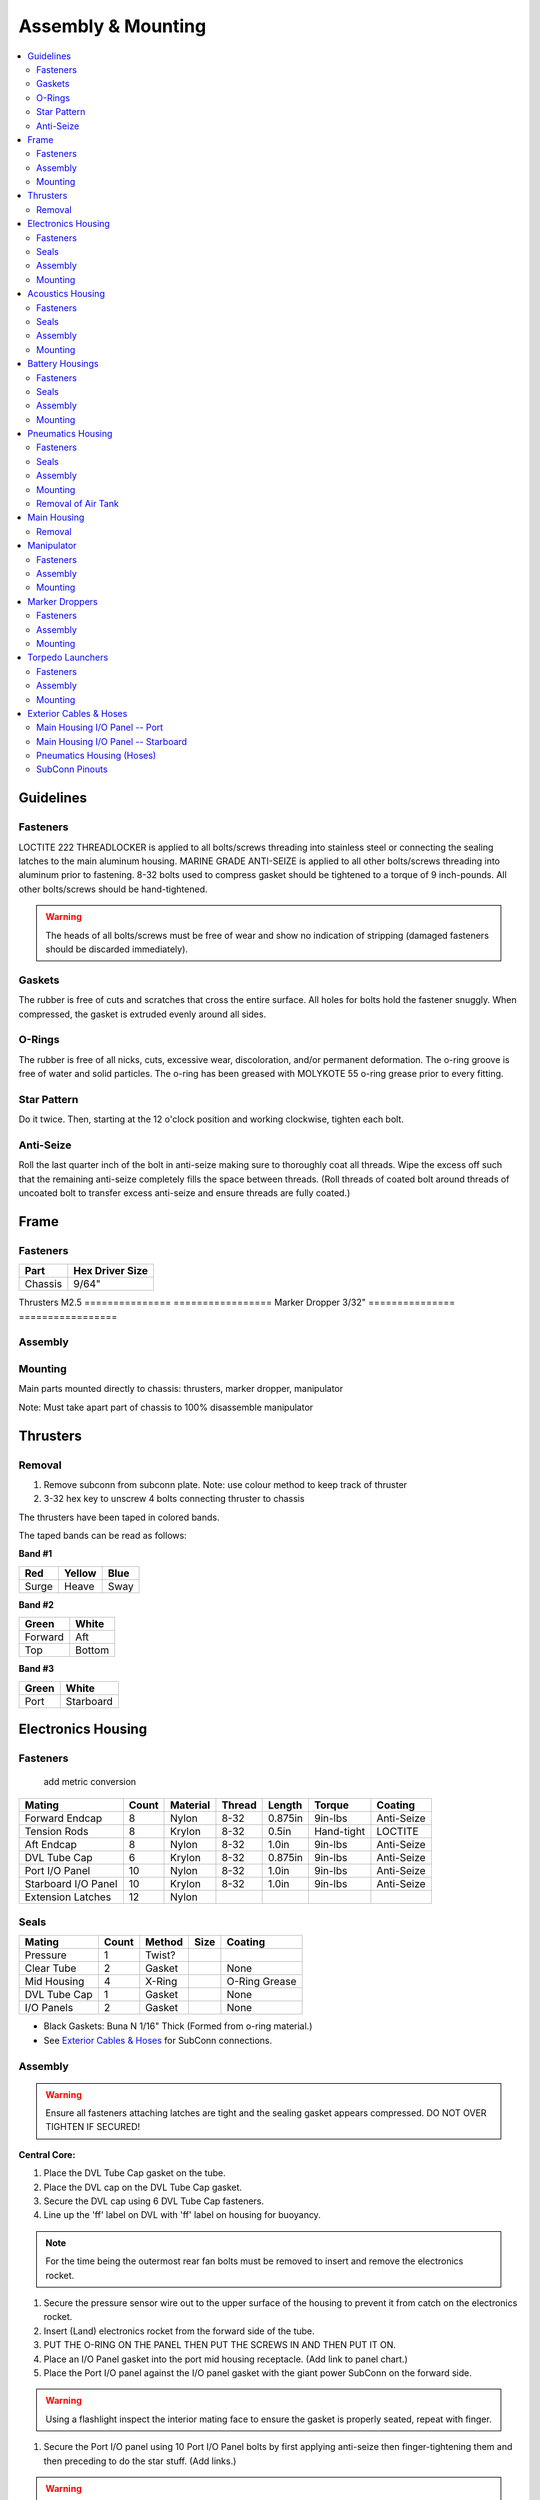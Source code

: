 Assembly & Mounting
===================

.. contents::
   :backlinks: top
   :local:


Guidelines
----------

Fasteners
~~~~~~~~~

LOCTITE 222 THREADLOCKER is applied to all bolts/screws threading into stainless steel or connecting the sealing latches to the main aluminum housing. MARINE GRADE ANTI-SEIZE is applied to all other bolts/screws threading into aluminum prior to fastening. 8-32 bolts used to compress gasket should be tightened to a torque of 9 inch-pounds. All other bolts/screws should be hand-tightened.

.. warning::
   The heads of all bolts/screws must be free of wear and show no indication of stripping (damaged fasteners should be discarded immediately).

Gaskets
~~~~~~~

The rubber is free of cuts and scratches that cross the entire surface. All holes for bolts hold the fastener snuggly. When compressed, the gasket is extruded evenly around all sides.

O-Rings
~~~~~~~

The rubber is free of all nicks, cuts, excessive wear, discoloration, and/or permanent deformation. The o-ring groove is free of water and solid particles. The o-ring has been greased with MOLYKOTE 55 o-ring grease prior to every fitting.

Star Pattern
~~~~~~~~~~~~

Do it twice. Then, starting at the 12 o'clock position and working clockwise, tighten each bolt.

Anti-Seize
~~~~~~~~~~

Roll the last quarter inch of the bolt in anti-seize making sure to thoroughly coat all threads. Wipe the excess off such that the remaining anti-seize completely fills the space between threads. (Roll threads of coated bolt around threads of uncoated bolt to transfer excess anti-seize and ensure threads are fully coated.)

Frame
-----

Fasteners
~~~~~~~~~

=============== =================
Part            Hex  Driver Size
=============== =================
Chassis               9/64"
=============== =================
Thrusters             M2.5
=============== =================
Marker Dropper        3/32"
=============== =================


Assembly
~~~~~~~~

Mounting
~~~~~~~~
Main parts mounted directly to chassis: thrusters, marker dropper, manipulator

Note: Must take apart part of chassis to 100% disassemble manipulator


Thrusters
---------
Removal
~~~~~~~~
#. Remove subconn from subconn plate. Note: use colour method to keep track of thruster
#. 3-32 hex key to unscrew 4 bolts connecting thruster to chassis

The thrusters have been taped in colored bands.

The taped bands can be read as follows:

**Band #1**

===== ====== ====
Red   Yellow Blue
===== ====== ====
Surge Heave  Sway
===== ====== ====

**Band #2**

======= ======
Green   White
======= ======
Forward Aft
Top     Bottom
======= ======

**Band #3**

===== =========
Green White
===== =========
Port  Starboard
===== =========


Electronics Housing
-------------------

Fasteners
~~~~~~~~~

                                                 add metric conversion

=================== ===== ======== ====== ======= ========== ==========
Mating              Count Material Thread Length  Torque     Coating
=================== ===== ======== ====== ======= ========== ==========
Forward Endcap      8     Nylon    8-32   0.875in 9in-lbs    Anti-Seize
Tension Rods        8     Krylon   8-32   0.5in   Hand-tight LOCTITE
Aft Endcap          8     Nylon    8-32   1.0in   9in-lbs    Anti-Seize
DVL Tube Cap        6     Krylon   8-32   0.875in 9in-lbs    Anti-Seize
Port I/O Panel      10    Nylon    8-32   1.0in   9in-lbs    Anti-Seize
Starboard I/O Panel 10    Krylon   8-32   1.0in   9in-lbs    Anti-Seize
Extension Latches   12    Nylon
=================== ===== ======== ====== ======= ========== ==========

Seals
~~~~~

============ ===== ====== ==== =============
Mating       Count Method Size Coating
============ ===== ====== ==== =============
Pressure     1     Twist?
Clear Tube   2     Gasket      None
Mid Housing  4     X-Ring      O-Ring Grease
DVL Tube Cap 1     Gasket      None
I/O Panels   2     Gasket      None
============ ===== ====== ==== =============

* Black Gaskets: Buna N 1/16" Thick (Formed from o-ring material.)
* See `Exterior Cables & Hoses`_ for SubConn connections.

Assembly
~~~~~~~~

.. warning::
   Ensure all fasteners attaching latches are tight and the sealing gasket appears compressed. DO NOT OVER TIGHTEN IF SECURED!

**Central Core:**

#. Place the DVL Tube Cap gasket on the tube.
#. Place the DVL cap on the DVL Tube Cap gasket.
#. Secure the DVL cap using 6 DVL Tube Cap fasteners.
#. Line up the 'ff' label on DVL with 'ff' label on housing for buoyancy.

.. note::
   For the time being the outermost rear fan bolts must be removed to insert and remove the electronics rocket.

#. Secure the pressure sensor wire out to the upper surface of the housing to prevent it from catch on the electronics rocket.
#. Insert (Land) electronics rocket from the forward side of the tube.

#. PUT THE O-RING ON THE PANEL THEN PUT THE SCREWS IN AND THEN PUT IT ON.

#. Place an I/O Panel gasket into the port mid housing receptacle. (Add link to panel chart.)
#. Place the Port I/O panel against the I/O panel gasket with the giant power SubConn on the forward side.

.. warning::
   Using a flashlight inspect the interior mating face to ensure the gasket is properly seated, repeat with finger.

#. Secure the Port I/O panel using 10 Port I/O Panel bolts by first applying anti-seize then finger-tightening them and then preceding  to do the star stuff. (Add links.)

.. warning::
   Ensure the I/O panel bolts pass through the electronics rocket without being forced, or they'll bend it and warp it.

REPEAT THE PORT PROCEDURE WITH THE STARBOARD SIDE...

#. Place the Starboard I/O Panel gasket into the starboard mid housing receptacle.
#. Place the starboard I/O panel atop the I/O panel gasket.
#. Secure the starboard I/O panel using [some fasteners].

**Backplane:**

* Add screws! Four, 4-40, 3/8", hand-tight, stainless

#. Bolt the backplane to the electronics rocket's four canty-lever rods using backplane screws and washers.
#. Connect all the cables, good luck bro.

**After Extension:**

Attaching the lid:

#. Clean the mating surfaces and gasket, ensuring to remove any excess anti-seize.
#. Place the gasket onto the housing mating surface and then place the lid onto the gasket.
#. For each of the 8 lid bolts, apply anti-seize and then insert the bolt about 3/4 of the way.
#. Tighten all bolts using the star pattern procedure.

Preparing the o-rings:

#. Clean out the o-ring housing grooves with cotton swabs, wash yo bitch as hands or don glove style ppe.
#. With clean hands squeeze a "pea and a schmear" sized amount of o-ring grease onto your thumb and forefinger.
#. Pull the o-ring through the grease while applying steady pressure to ensure the o-ring is evenly coated. (Perform 3 revolutions of the o-ring to ensure an even coating.)
#. Starting with the o-ring in contact with the aftermost groove, stretch the o-ring around the circumference of the tube and release it into it's slot.

.. warning::
   Check the o-ring to make sure it is not twisted.

#. Repeat for the second o-ring.

Inserting the tube:

#. Align the housing with the vehicle so that the latch tabs are horizontal.
#. Place the leading edge of the housing onto the after frame curved crossbar.
#. While being careful to avoid contact with the backplane, slide the housing forward until, it is within an inch of the central portion.
#. Slide the mating surfaces together, pushing firmly to engage the first o-ring.
#. Hook the latches over the latch tabs, and close them until the locks catch. Pull back to ensure successful locking mechanism engagement.
#. The housing is sealed if and only if both mating surfaces are now in full contact with one-another. (The upper portion will be more "in full contact" than the lower portion.)

**Forward Extension:**

Attaching the lid:

#. Clean the mating surfaces and gasket, being careful to remove excess anti-seize.
#. Place the gasket onto the housing mating surface and then place the lid onto the gasket.
#. For each of the 8 lid bolts, apply anti-seize and then insert the bolt about 3/4 of the way.
#. Tighten all bolts using the star pattern procedure.

Preparing the o-rings:

#. Clean out the o-ring grooves with cotton swabs, wash yo bitch as hands or don glove-style PPE.
#. With clean hands squeeze a "pea and a schmear" sized amount of o-ring grease onto your thumb and forefinger.
#. Pull the o-ring through the grease while applying steady pressure to ensure the o-ring is evenly coated.
#. Starting with the o-ring in contact with a groove stretch the first o-ring around the circumference of the tube and release it into it's slot.

.. warning::
   Check the o-ring to make sure it is not twisted.

#. Repeat for the second o-ring.

Inserting the tube:

#. Align the housing so that the latch tabs are horizontal.
#. Place the leading edge of the housing onto the forward frame curved crossbar.

#. Tilt the housing forward until the lower leading edge is low enough to pass below the downward-facing camera.
#. Push the housing longitudinally for an inch before leveling the housing.

#. While being careful to avoid contact with the camera, slide the housing aft until, it is within an inch of the central portion.
#. Slide the mating surfaces together, pushing firmly to engage the first o-ring.
#. Hook the latches over the latch tabs, and close them until the locks catch. Pull back to ensure successful locking mechanism engagement.
#. The housing is sealed if and only if both mating surfaces are now in full contact with oneanother.


Mounting
~~~~~~~~

**Attaching Central Core to Frame**

**Attaching Forward Extension to Central Core**

See above, for now.

**Attaching After Extension to Central Core**

See above, for now.


Acoustics Housing
-----------------

Fasteners
~~~~~~~~~

============== ===== ======== ====== ======= ======= ==========
Mating         Count Material Thread Length  Torque  Coating
============== ===== ======== ====== ======= ======= ==========
Mounting Block 3     Krylon   8-32   0.5in   9in-lbs Anti-Seize
Housing Lid    8     Nylon    8-32   0.75in  9in-lbs Anti-Seize
============== ===== ======== ====== ======= ======= ==========

Seals
~~~~~

================= ===== ====== ==== =============
Mating            Count Method Size Coating
================= ===== ====== ==== =============
Hydrophone Block  1     Gasket      None
Housing Lid       1     Gasket      None
Hydrophones       3     Screw?
================= ===== ====== ==== =============

* See `Exterior Cables & Hoses`_ for SubConn connections.

Assembly
~~~~~~~~

#. Securely tighten hydrophones to mounting block.
#. Place hydrophone gasket on [something].
#. Place hydrophone block on hydrophone gasket.
#. Secure block and gasket using three mounting block fasteners.
#. Place lid gasket on housing.
#. Place lid on gasket.
#. Secure lid and gasket using eight lid fasteners in a star pattern.

Mounting
~~~~~~~~

#. 2 Man Job: 1st person lifts robot straight up by front chassis handles, exposing robot under-belly
#. 2nd person holds acoustic housing and unlatch. Gently pull acoustic housing from chassis. Note: Subconn still connected!
#. Remove Subconn
#. Relatch the latch. Set robot down.


Battery Housings
----------------

.. note::

   The following applies to a single battery housing and must be repeated for the second housing.

Fasteners
~~~~~~~~~

============== ===== ======== ====== ======= ======= ==========
Mating         Count Material Thread Length  Torque  Coating
============== ===== ======== ====== ======= ======= ==========
Relief Valve   4     Krylon   8-32   0.5in   9in-lbs Anti-Seize
Housing Lid    8     Nylon    8-32   0.75in  9in-lbs Anti-Seize
============== ===== ======== ====== ======= ======= ==========

Seals
~~~~~

============= ===== ====== ==== =============
Mating        Count Method Size Coating
============= ===== ====== ==== =============
Relief Valve  1
Valve Block   1     Gasket      None
Housing Lid   1     Gasket      None
============= ===== ====== ==== =============

* See `Exterior Cables & Hoses`_ for SubConn connections.

Assembly
~~~~~~~~

#. The relief valve probably has to go on to the mounting block first.
#. Then the valve goes on, I assume.
#. Secure the valve assembly to the housing using four relief valve bolts.
#. Place the housing lid gasket on the housing.
#. Place the lid onto the housing and gasket.
#. Secure the lid using 8 fasteners in a star pattern.

Mounting
~~~~~~~~

.. note::
   The data SubConn must be attached to the battery housing and all other main housing subconns must be attached prior to placing the battery housing into it's receptacle.

#. Align the battery housing such that the power cable is facing forward and the data cable is facing upward (relief valve down).
#. Place the battery housing into the chassis receptacle by first inserting the aft end working the forward portion in.
#. Secure the battery housing by closing the retaining arms and engaging the latch.

#. Repeat for the other side.

Pneumatics Housing
------------------

.. warning::
   If the pneumatics system will not be used and the hoses will not be inserted the grabbers and pnuematics housing must be removed from the vehicle prior to submerging.

Fasteners
~~~~~~~~~

============== ===== ======== ====== ======= ======= ==========
Mating         Count Material Thread Length  Torque  Coating
============== ===== ======== ====== ======= ======= ==========
Relief Valve   4     Krylon   8-32   0.5in   9in-lbs Anti-Seize
Tube Matrix    6     Nylon    8-32   0.75in  9in-lbs Anti-Seize
Housing Lid    12    Krylon   8-32   0.75in  9in-lbs Anti-Seize
============== ===== ======== ====== ======= ======= ==========

Seals
~~~~~

============= ===== ====== ==== =============
Mating        Count Method Size Coating
============= ===== ====== ==== =============
Relief Valve  7     Gasket      None
Tube Matrix   1     Gasket      None
Housing Lid   4     Gasket      None
============= ===== ====== ==== =============

* See `Exterior Cables & Hoses`_ for SubConn connections.

Pneumatic Connections:

*	All ports on external pneumatics matrix occupied and secured
*	Ports on internal pneumatics matrix occupied if necessary and secured
* pneumatic arrangement:

.. image:: /_static/pneumatic_housing.png

Assembly
~~~~~~~~

.. warning::
   The housing lid and gasket appear to be a square, but are in fact rectangular. Take special care to align the lid and gasket properly or

#. Put the relief valve itself onto something.
#. Place relief valve gaskets where they go.
#. Put the relief valve block between them?
#. Secure the relief valve using four Krylon bolts.
#. Place tube matrix gasket on the housing.
#. Place tube matrix on the gasket.
#. Secure the tube matrix and gasket using 6 Nylon bolts.
#. Place the housing lid gasket on the housing.
#. Place the housing lid on the gasket.
#. Secure the housing lid and gasket using 12 screws.

Mounting
~~~~~~~~

#. 4 Latches must secure pneumatics housing to chassis
#. Bolt housing to chassis with 9/64" hex driver
#. For removal, keep 2 forward latches secured while unscrewing bolts

Removal of Air Tank
~~~~~~~~~~~~~~~~~~~
#. Remove hose from nozzle of tank. Close valve securely!
#. Hold tank and remove 4 screws holding paintball tank to chassis using 4-40 hex key. Note: pull tank towards screws, thruster removal NOT neccessary
#. Slowly remove tank: Twist tank so delrin mounting points are upward and remove tank.

Main Housing
------------

.. warning::
   Do not take apart main housing!

Removal
~~~~~~~
#. Unlatch latches on side needed.
#. Firmly Pull each tube out. Do NOT damage O-ring seals.
#. Remove Subconn plates and clear interior electronics. Note: careful of red pressure sensor cord. See interior electronics removal.
#. Unscrew 4 bolts that attach housing to chassis using 9-64 hex key.
#. Lift main housing straight up.


Manipulator
-----------

* Cameron

**Control matrix:**

=== === =======
A   B   Effect
=== === =======
on  on  lock
on  off fwd/rev
off on  rev/fwd
off off relax
=== === =======


Fasteners
~~~~~~~~~

Assembly
~~~~~~~~

Mounting
~~~~~~~~

.. note::
   Remove all velcro ties before use, and replace them after.

Marker Droppers
---------------

* Nathan

Fasteners
~~~~~~~~~

Assembly
~~~~~~~~

Mounting
~~~~~~~~

**Attaching the hoses:**

#. Loosen the retaining nut.
#. Insert the hose until it stops.
#. Tighten the retaining nut.


Torpedo Launchers
-----------------

Fasteners
~~~~~~~~~

Assembly
~~~~~~~~

Mounting
~~~~~~~~

#. Push the black plastic thing in.
#. Push the hose in until it stops.
#. Release the black plastic thing.


Exterior Cables & Hoses
-----------------------

.. warning::
   The bulkhead connectors are tightened against mounting surfaces. MOLYKOTE 44 MEDIUM grease is applied to all male pins before mating.

.. note::
   - SubConn `Power`_ Series information.
   - SubConn `Micro`_ Circular Series information.

You can download :download:`this cabling diagram </_static/CablingDiagram.pdf>` or :download:`this block diagram </_static/FunctionalBlockDiagram(8).pdf>`.


Main Housing I/O Panel -- Port
~~~~~~~~~~~~~~~~~~~~~~~~~~~~~~

.. image:: /_static/io_panel_port.png

.. note::
   All SubConns have strain reliefs with the exception of bottom port surge.

+---------------------------+-----------------+--------+----------------+
| Connection                | Series          | # Pins | Amps/Connector |
+===========================+=================+========+================+
| Acoustics Housing         | Micro Circular  |  4     |  20            |
+---------------------------+-----------------+--------+----------------+
| Kill Switch               | Micro Circular  |  4     |  20            |
+---------------------------+-----------------+--------+----------------+
| Battery Housing -- Port   | Micro Circular  |  4     |  20            |
+---------------------------+-----------------+--------+----------------+
| Battery Housing -- Port   | Power           |  4     |  50            |
+---------------------------+-----------------+--------+----------------+
| Pneumatics Housing        | Micro Circular  |  4     |  20            |
+---------------------------+-----------------+--------+----------------+
| Thruster -- Upper Surge   | Micro Circular  |  3     |  20            |
+---------------------------+-----------------+--------+----------------+
| Thruster -- Lower Surge   | Micro Circular  |  3     |  20            |
+---------------------------+-----------------+--------+----------------+
| Thruster -- Forward Heave | Micro Circular  |  3     |  20            |
+---------------------------+-----------------+--------+----------------+
| Thruster -- After Heave   | Micro Circular  |  3     |  20            |
+---------------------------+-----------------+--------+----------------+
| Thruster -- Forward Sway  | Micro Circular  |  3     |  20            |
+---------------------------+-----------------+--------+----------------+

Main Housing I/O Panel -- Starboard
~~~~~~~~~~~~~~~~~~~~~~~~~~~~~~~~~~~

.. image:: /_static/io_panel_stbd.png

.. note::
   All SubConns have strain reliefs with the exception of bottom starboard surge.

+---------------------------+-----------------+--------+----------------+
| Connection                | Series          | # Pins | Amps/Connector |
+===========================+=================+========+================+
| Pneumatics Housing        | Micro Circular  |  4     |  20            |
+---------------------------+-----------------+--------+----------------+
| Battery Housing -- Stbd   | Micro Circular  |  4     |  20            |
+---------------------------+-----------------+--------+----------------+
| Battery Housing -- Stbd   | Power           |  4     |  50            |
+---------------------------+-----------------+--------+----------------+
| Thruster -- Upper Surge   | Micro Circular  |  3     |  20            |
+---------------------------+-----------------+--------+----------------+
| Thruster -- Lower Surge   | Micro Circular  |  3     |  20            |
+---------------------------+-----------------+--------+----------------+
| Thruster -- Forward Heave | Micro Circular  |  3     |  20            |
+---------------------------+-----------------+--------+----------------+
| Thruster -- After Heave   | Micro Circular  |  3     |  20            |
+---------------------------+-----------------+--------+----------------+
| Thruster -- Aft Sway      | Micro Circular  |  3     |  20            |
+---------------------------+-----------------+--------+----------------+
| Tether                    | Ethernet        |  8     |                |
+---------------------------+-----------------+--------+----------------+

Pneumatics Housing (Hoses)
~~~~~~~~~~~~~~~~~~~~~~~~~~

+---------------------------+----------+----------+
| Connection                | Color    | Diameter |
+===========================+==========+==========+
| Supply                    |          |          |
+---------------------------+----------+----------+
| Manipulator -- Port       |          |          |
+---------------------------+----------+----------+
| Manipulator -- Stbd       |          |          |
+---------------------------+----------+----------+
| Marker Dropper -- Port    |          |          |
+---------------------------+----------+----------+
| Marker Dropper -- Stbd    |          |          |
+---------------------------+----------+----------+
| Torpedo Launcher -- Port  |          |          |
+---------------------------+----------+----------+
| Torpedo Launcher -- Stbd  |          |          |
+---------------------------+----------+----------+


SubConn Pinouts
~~~~~~~~~~~~~~~

**Power**

=== ===== ======
Pin Color Signal
=== ===== ======
1   White B+
2   White B-
3   White NC
4   White NC
=== ===== ======


.. _Power: http://www.macartney.com/what-we-offer/systems-and-products/connectivity/subconn/subconn-power-series/subconn-power-battery-2-3-and-4-contacts/
.. _Micro: http://www.macartney.com/what-we-offer/systems-and-products/connectivity/subconn/subconn-micro-circular-series/subconn-micro-circular-2-3-4-5-6-and-8-contacts-and-g2-2-3-and-4-contacts/
